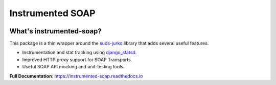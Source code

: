 Instrumented SOAP
=================

|  |license| |kit| |format| |downloads|

.. |license| image:: https://img.shields.io/pypi/l/instrumented-soap.svg
    :target: https://pypi.python.org/pypi/instrumented-soap
.. |kit| image:: https://badge.fury.io/py/instrumented-soap.svg
    :target: https://pypi.python.org/pypi/instrumented-soap
.. |format| image:: https://img.shields.io/pypi/format/instrumented-soap.svg
    :target: https://pypi.python.org/pypi/instrumented-soap
.. |downloads| image:: https://img.shields.io/pypi/dm/instrumented-soap.svg?maxAge=2592000
    :target: https://pypi.python.org/pypi/instrumented-soap


What's instrumented-soap?
-------------------------

This package is a thin wrapper around the `suds-jurko <https://bitbucket.org/jurko/suds>`_ library that adds several useful features.

- Instrumentation and stat tracking using `django_statsd <https://pypi.python.org/pypi/django-statsd-mozilla>`_.
- Improved HTTP proxy support for SOAP Transports.
- Useful SOAP API mocking and unit-testing tools.

**Full Documentation**: https://instrumented-soap.readthedocs.io
